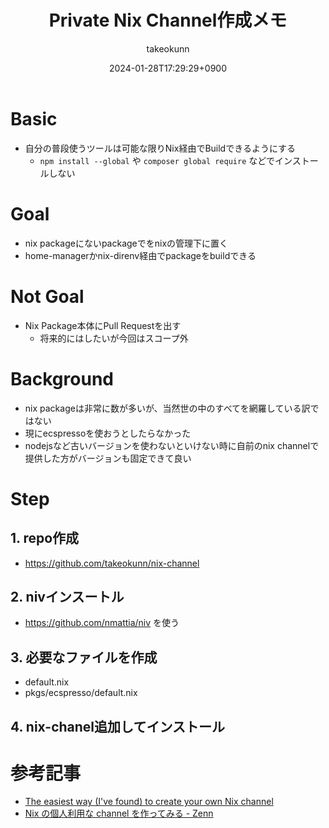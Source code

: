 :PROPERTIES:
:ID:       F6EC6C29-9724-4005-AAA4-6F7B96BABE4B
:END:
#+TITLE: Private Nix Channel作成メモ
#+AUTHOR: takeokunn
#+DESCRIPTION: description
#+DATE: 2024-01-28T17:29:29+0900
#+HUGO_BASE_DIR: ../../
#+HUGO_CATEGORIES: fleeting
#+HUGO_SECTION: posts/fleeting
#+HUGO_TAGS: fleeting nix
#+HUGO_DRAFT: false
#+STARTUP: content
#+STARTUP: nohideblocks
* Basic

- 自分の普段使うツールは可能な限りNix経由でBuildできるようにする
  - =npm install --global= や =composer global require= などでインストールしない

* Goal

- nix packageにないpackageでをnixの管理下に置く
- home-managerかnix-direnv経由でpackageをbuildできる

* Not Goal

- Nix Package本体にPull Requestを出す
  - 将来的にはしたいが今回はスコープ外

* Background

- nix packageは非常に数が多いが、当然世の中のすべてを網羅している訳ではない
- 現にecspressoを使おうとしたらなかった
- nodejsなど古いバージョンを使わないといけない時に自前のnix channelで提供した方がバージョンも固定できて良い

* Step
** 1. repo作成

- https://github.com/takeokunn/nix-channel

** 2. nivインスートル

- [[https://github.com/nmattia/niv][https://github.com/nmattia/niv]] を使う

** 3. 必要なファイルを作成

- default.nix
- pkgs/ecspresso/default.nix

** 4. nix-chanel追加してインストール
* 参考記事

- [[https://lucperkins.dev/blog/nix-channel/][The easiest way (I've found) to create your own Nix channel]]
- [[https://zenn.dev/hankei6km/scraps/c54c165b654e8f][Nix の個人利用な channel を作ってみる - Zenn]]
